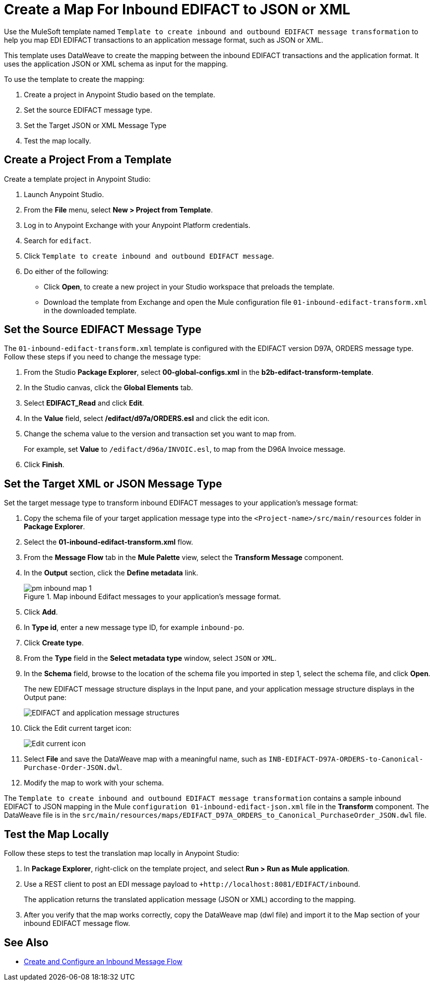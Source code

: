 = Create a Map For Inbound EDIFACT to JSON or XML

Use the MuleSoft template named `Template to create inbound and outbound EDIFACT message transformation` to help you map EDI EDIFACT transactions to an application message format, such as JSON or XML.

This template uses DataWeave to create the mapping between the inbound EDIFACT transactions and the application format. It uses the application JSON or XML schema as input for the mapping.

To use the template to create the mapping:

. Create a project in Anypoint Studio based on the template.
. Set the source EDIFACT message type.
. Set the Target JSON or XML Message Type
. Test the map locally.

[[edifact-create-inound-project]]
== Create a Project From a Template

Create a template project in Anypoint Studio:

. Launch Anypoint Studio.
. From the *File* menu, select *New > Project from Template*.
. Log in to Anypoint Exchange with your Anypoint Platform credentials.
. Search for `edifact`.
. Click `Template to create inbound and outbound EDIFACT message`.
. Do either of the following:
* Click *Open*, to create a new project in your Studio workspace that preloads the template.
* Download the template from Exchange and open the Mule configuration file `01-inbound-edifact-transform.xml` in the downloaded template.

== Set the Source EDIFACT Message Type

The `01-inbound-edifact-transform.xml` template is configured with the EDIFACT version D97A, ORDERS message type. Follow these steps if you need to change the message type:

. From the Studio *Package Explorer*, select *00-global-configs.xml* in the *b2b-edifact-transform-template*.
. In the Studio canvas, click the *Global Elements* tab.
. Select *EDIFACT_Read* and click *Edit*.
. In the *Value* field, select */edifact/d97a/ORDERS.esl* and click the edit icon.
. Change the schema value to the version and transaction set you want to map from.
+
For example, set *Value* to `/edifact/d96a/INVOIC.esl`, to map from the D96A Invoice message.
. Click *Finish*.

== Set the Target XML or JSON Message Type

Set the target message type to transform inbound EDIFACT messages to your application's message format:

. Copy the schema file of your target application message type into the `<Project-name>/src/main/resources` folder in *Package Explorer*.
. Select the *01-inbound-edifact-transform.xml* flow.
. From the *Message Flow* tab in the *Mule Palette* view, select the *Transform Message* component.
. In the *Output* section, click the *Define metadata* link.
+
.Map inbound Edifact messages to your application's message format.
image::pm-inbound-map-1.png[]
+
. Click *Add*.
. In *Type id*, enter a new message type ID, for example `inbound-po`.
. Click *Create type*.
. From the *Type* field in the *Select metadata type* window, select `JSON` or `XML`.
. In the *Schema* field, browse to the location of the schema file you imported in step 1, select the schema file, and click *Open*.
+
The new EDIFACT message structure displays in the Input pane, and your application message structure displays in the Output pane:
+
image::pm-inbound-map-2.png[EDIFACT and application message structures]
+
. Click the Edit current target icon:
+
image::pm-inbound-map-3.png[Edit current icon]
+
. Select *File* and save the DataWeave map with a meaningful name, such as `INB-EDIFACT-D97A-ORDERS-to-Canonical-Purchase-Order-JSON.dwl`.
. Modify the map to work with your schema.

The `Template to create inbound and outbound EDIFACT message transformation` contains a sample inbound EDIFACT to JSON mapping in the Mule `configuration 01-inbound-edifact-json.xml` file in the *Transform* component. The DataWeave file is in the `src/main/resources/maps/EDIFACT_D97A_ORDERS_to_Canonical_PurchaseOrder_JSON.dwl` file.

== Test the Map Locally

Follow these steps to test the translation map locally in Anypoint Studio:

. In *Package Explorer*, right-click on the template project, and select *Run > Run as Mule application*.
. Use a REST client to post an EDI message payload to `+http://localhost:8081/EDIFACT/inbound`.
+
The application returns the translated application message (JSON or XML) according to the mapping.
. After you verify that the map works correctly, copy the DataWeave map (dwl file) and import it to the Map section of your inbound EDIFACT message flow.

== See Also

* xref:configure-message-flows.adoc[Create and Configure an Inbound Message Flow]
